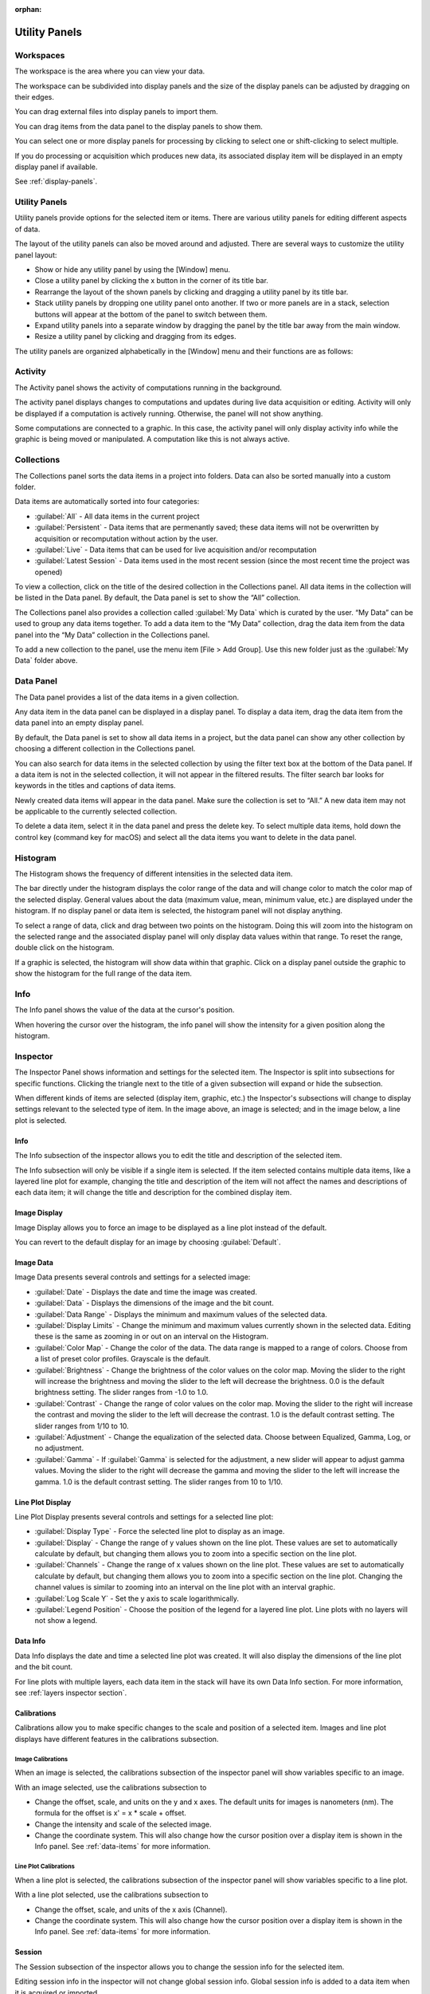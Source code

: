 :orphan:

.. _user-interface:

**************
Utility Panels
**************

.. _Workspaces:
.. This section will be covered by the overview section so this will remain here temporarily until that section is finished.

Workspaces
==========
The workspace is the area where you can view your data.

The workspace can be subdivided into display panels and the size of the display panels can be adjusted by dragging on their edges.

You can drag external files into display panels to import them.

You can drag items from the data panel to the display panels to show them.

You can select one or more display panels for processing by clicking to select one or shift-clicking to select multiple.

If you do processing or acquisition which produces new data, its associated display item will be displayed in an empty display panel if available.

See :ref:`display-panels`.

Utility Panels
==============

Utility panels provide options for the selected item or items. There are various utility panels for editing different aspects of data.

The layout of the utility panels can also be moved around and adjusted. There are several ways to customize the utility panel layout:

* Show or hide any utility panel by using the [Window] menu.

* Close a utility panel by clicking the x button in the corner of its title bar.

* Rearrange the layout of the shown panels by clicking and dragging a utility panel by its title bar.

* Stack utility panels by dropping one utility panel onto another. If two or more panels are in a stack, selection buttons will appear at the bottom of the panel to switch between them.

* Expand utility panels into a separate window by dragging the panel by the title bar away from the main window.

* Resize a utility panel by clicking and dragging from its edges.

.. image:: graphics/customize_utility_panels.png
    :width: 396
    :alt: Customizing Utility Panels

The utility panels are organized alphabetically in the [Window] menu and their functions are as follows:

.. _Activity Panel:

Activity
========
The Activity panel shows the activity of computations running in the background.

.. image:: graphics/activity_panel.png
    :width: 321
    :alt: Activity Panel

The activity panel displays changes to computations and updates during live data acquisition or editing. Activity will only be displayed if a computation is actively running. Otherwise, the panel will not show anything. 

Some computations are connected to a graphic. In this case, the activity panel will only display activity info while the graphic is being moved or manipulated. A computation like this is not always active.

.. _Collections Panel:

Collections
===========
The Collections panel sorts the data items in a project into folders. Data can also be sorted manually into a custom folder.

.. image:: graphics/collections_panel.png
    :width: 333
    :alt: Collections Panel

Data items are automatically sorted into four categories:

* :guilabel:`All` - All data items in the current project

* :guilabel:`Persistent` - Data items that are permenantly saved; these data items will not be overwritten by acquisition or recomputation without action by the user.

* :guilabel:`Live` - Data items that can be used for live acquisition and/or recomputation

* :guilabel:`Latest Session` - Data items used in the most recent session (since the most recent time the project was opened)

To view a collection, click on the title of the desired collection in the Collections panel. All data items in the collection will be listed in the Data panel. By default, the Data panel is set to show the “All” collection.

The Collections panel also provides a collection called :guilabel:`My Data` which is curated by the user. “My Data” can be used to group any data items together. To add a data item to the “My Data” collection, drag the data item from the data panel into the “My Data” collection in the Collections panel.

To add a new collection to the panel, use the menu item [File > Add Group]. Use this new folder just as the :guilabel:`My Data` folder above.

.. _Data Panel:

Data Panel
==========
The Data panel provides a list of the data items in a given collection. 

.. image:: graphics/data_panel.png
    :width: 333
    :alt: Data Panel

Any data item in the data panel can be displayed in a display panel. To display a data item, drag the data item from the data panel into an empty display panel.

By default, the Data panel is set to show all data items in a project, but the data panel can show any other collection by choosing a different collection in the Collections panel.

You can also search for data items in the selected collection by using the filter text box at the bottom of the Data panel. If a data item is not in the selected collection, it will not appear in the filtered results. The filter search bar looks for keywords in the titles and captions of data items.

Newly created data items will appear in the data panel. Make sure the collection is set to “All.” A new data item may not be applicable to the currently selected collection.

To delete a data item, select it in the data panel and press the delete key. To select multiple data items, hold down the control key (command key for macOS) and select all the data items you want to delete in the data panel.

.. _Histogram Panel:

Histogram
=========
The Histogram shows the frequency of different intensities in the selected data item.

.. image:: graphics/histogram_panel.png
    :width: 321
    :alt: Histogram Panel

The bar directly under the histogram displays the color range of the data and will change color to match the color map of the selected display. General values about the data (maximum value, mean, minimum value, etc.) are displayed under the histogram. If no display panel or data item is selected, the histogram panel will not display anything.

To select a range of data, click and drag between two points on the histogram. Doing this will zoom into the histogram on the selected range and the associated display panel will only display data values within that range. To reset the range, double click on the histogram.

If a graphic is selected, the histogram will show data within that graphic. Click on a display panel outside the graphic to show the histogram for the full range of the data item.

.. _Info Panel:

Info
====
The Info panel shows the value of the data at the cursor's position. 

.. image:: graphics/info_panel.png
    :width: 321
    :alt: Info Panel

When hovering the cursor over the histogram, the info panel will show the intensity for a given position along the histogram.

.. _Inspector Panel:

Inspector
=========
The Inspector Panel shows information and settings for the selected item. The Inspector is split into subsections for specific functions. Clicking the triangle next to the title of a given subsection will expand or hide the subsection.

.. image:: graphics/inspector_image.png
    :width: 321
    :alt: Inspector Panel with Image Selected

When different kinds of items are selected (display item, graphic, etc.) the Inspector's subsections will change to display settings relevant to the selected type of item. In the image above, an image is selected; and in the image below, a line plot is selected.

.. image:: graphics/inspector_line_plot.png
    :width: 321
    :alt: Inspector Panel with Line Plot Selected

.. _Info Inspector Section:

Info
----
The Info subsection of the inspector allows you to edit the title and description of the selected item. 

.. image:: graphics/inspector_info_subsection.png
    :width: 321
    :alt: Inspector Info Subsection

The Info subsection will only be visible if a single item is selected. If the item selected contains multiple data items, like a layered line plot for example, changing the title and description of the item will not affect the names and descriptions of each data item; it will change the title and description for the combined display item.

.. _Image Display Inspector Section:

Image Display
-------------
Image Display allows you to force an image to be displayed as a line plot instead of the default.

.. image:: graphics/inspector_image_display_subsection.png
    :width: 321
    :alt: Inspector Image Display Subsection

You can revert to the default display for an image by choosing :guilabel:`Default`.

.. _Image Data Inspector Section:

Image Data
----------
Image Data presents several controls and settings for a selected image:

.. image:: graphics/inspector_image_data_subsection.png
    :width: 321
    :alt: Inspector Image Data Subsection

* :guilabel:`Date` - Displays the date and time the image was created.
  
* :guilabel:`Data` - Displays the dimensions of the image and the bit count.

* :guilabel:`Data Range` - Displays the minimum and maximum values of the selected data.
  
* :guilabel:`Display Limits` - Change the minimum and maximum values currently shown in the selected data. Editing these is the same as zooming in or out on an interval on the Histogram.
  
* :guilabel:`Color Map` - Change the color of the data. The data range is mapped to a range of colors. Choose from a list of preset color profiles. Grayscale is the default.
  
* :guilabel:`Brightness` - Change the brightness of the color values on the color map. Moving the slider to the right will increase the brightness and moving the slider to the left will decrease the brightness. 0.0 is the default brightness setting. The slider ranges from -1.0 to 1.0.
  
* :guilabel:`Contrast` - Change the range of color values on the color map. Moving the slider to the right will increase the contrast and moving the slider to the left will decrease the contrast. 1.0 is the default contrast setting. The slider ranges from 1/10 to 10.
  
* :guilabel:`Adjustment` - Change the equalization of the selected data. Choose between Equalized, Gamma, Log, or no adjustment.

* :guilabel:`Gamma` - If :guilabel:`Gamma` is selected for the adjustment, a new slider will appear to adjust gamma values. Moving the slider to the right will decrease the gamma and moving the slider to the left will increase the gamma. 1.0 is the default contrast setting. The slider ranges from 10 to 1/10.

.. _Line Plot Inspector Section:

Line Plot Display
-----------------
Line Plot Display presents several controls and settings for a selected line plot:

.. image:: graphics/inspector_line_plot_display_subsection.png
    :width: 321
    :alt: Inspector Line Plot Display Subsection

* :guilabel:`Display Type` - Force the selected line plot to display as an image.

* :guilabel:`Display` - Change the range of y values shown on the line plot. These values are set to automatically calculate by default, but changing them allows you to zoom into a specific section on the line plot.

* :guilabel:`Channels` - Change the range of x values shown on the line plot. These values are set to automatically calculate by default, but changing them allows you to zoom into a specific section on the line plot. Changing the channel values is similar to zooming into an interval on the line plot with an interval graphic.

* :guilabel:`Log Scale Y` - Set the y axis to scale logarithmically.

* :guilabel:`Legend Position` - Choose the position of the legend for a layered line plot. Line plots with no layers will not show a legend. 

.. _Data Info Inspector Section:

Data Info
---------
Data Info displays the date and time a selected line plot was created. It will also display the dimensions of the line plot and the bit count. 

.. image:: graphics/inspector_data_info_subsection.png
    :width: 321
    :alt: Inspector Data Info Subsection

For line plots with multiple layers, each data item in the stack will have its own Data Info section. For more information, see :ref:`layers inspector section`.

.. _Calibrations Inspector Section:

Calibrations
------------
Calibrations allow you to make specific changes to the scale and position of a selected item. Images and line plot displays have different features in the calibrations subsection.

Image Calibrations
++++++++++++++++++
When an image is selected, the calibrations subsection of the inspector panel will show variables specific to an image.

.. image:: graphics/inspector_calibrations_subsection_image.png
    :width: 321
    :alt: Inspector Calibrations Subsection with Image Selected

With an image selected, use the calibrations subsection to

* Change the offset, scale, and units on the y and x axes. The default units for images is nanometers (nm). The formula for the offset is x' = x * scale + offset.

* Change the intensity and scale of the selected image.

* Change the coordinate system. This will also change how the cursor position over a display item is shown in the Info panel. See :ref:`data-items` for more information.

Line Plot Calibrations
++++++++++++++++++++++
When a line plot is selected, the calibrations subsection of the inspector panel will show variables specific to a line plot.

.. image:: graphics/inspector_calibrations_subsection_line_plot.png
    :width: 321
    :alt: Inspector Calibrations Subsection with Line Plot Selected

With a line plot selected, use the calibrations subsection to

* Change the offset, scale, and units of the x axis (Channel).

* Change the coordinate system. This will also change how the cursor position over a display item is shown in the Info panel. See :ref:`data-items` for more information.

.. _Session Inspector Section:

Session
-------
The Session subsection of the inspector allows you to change the session info for the selected item. 

.. image:: graphics/inspector_session_subsection.png
    :width: 321
    :alt: Inspector Session Subsection

Editing session info in the inspector will not change global session info. Global session info is added to a data item when it is acquired or imported.

.. _Computation Inspector Section:

Computation
-----------
With the Computation subsection of the inspector, you can adjust several variables for a computation associated with the selected item.

.. image:: graphics/inspector_computation_subsection.png
    :width: 321
    :alt: Inspector Computation Subsection  

The variables in this subsection will change based on what kind of item is selected. For example, a line profile will have adjustments for the coordinates of each end of the line, the angle of the line, and the length and width of the line; whereas a processing filter like a gaussian blur may only have a single slider to adjust the sigma (or blur) value. If the selected item has no associated computations, the Computation subsection will say “None.”

The Computation subsection can also be accessed in a separate pop-up window by hitting [ctrl + E] (or [cmd + E] on macOS). 

.. image:: graphics/computation_window.png
    :width: 321
    :alt: Computation Editor Window

.. _Layers Inspector Section:

Line Plot Display Layers
------------------------
With this subsection, you can manage all aspects of the layers in a layered line plot. 

.. image:: graphics/inspector_line_plot_display_layers_subsection.png
    :width: 321
    :alt: Inspector Line Plot Display Layers Subsection

With the layered line plot selected, you can

* Change the order of layers using the up and down arrow buttons under the layer number.

* Add or remove layers with the plus and minus buttons to the right of the arrow buttons.
  
* Associate layers with data items in the stack using the text box labeled :guilabel:`Data Index`. Type the number of the data item as it appears in the stack. The first data item will be called “Data #0,” the second will be called “Data #1,” and so on. Type 0 or 1 into the text box to associate the layer with Data #0 or Data #1 respectively.

* Choose which row of a data item to show. If a data item has multiple rows, use the “Row” text box to choose which one is shown. Like data items, the row numbering will start at 0 and count up.

* Change the fill color and stroke color using the color or text boxes under each layer's section.

 * Change colors with text like rgb(100, 50, 200), #55AAFF, or a web-defined color like “Blue”
  
 * Choose colors with the color selection panel by clicking on the color box next to “Fill Color” or “Stroke Color.”

 * Input transparent colors with text like rgb(100, 50, 200, .5) or #55AAFF80.

 * Change the transparency of a color using the opacity sliders at the bottom of the color selection panel.

 * Choose no color by deleting any text from the text box next to “Fill Color” or “Stroke Color.” The text box will show a gray “None.”

* Change the stroke width by typing a number into the “Stroke Width” text box. This will create an outline of the stroke color around the associated layer.

.. _Graphics Inspector Section:

Graphics
--------
The Graphics subsection shows options for selected graphics, or for graphics associated with the selected data item. If multiple graphics are selected, the inspector will list options for all selected graphics.

.. image:: graphics/inspector_graphics_subsection.png
    :width: 321
    :alt: Inspector Graphics Subsection

Each graphic will have different variables that can be changed in this subsection. Most of the variables can either be manipulated by text in the inspector panel or by moving points around in the display panel. The inputs and outputs for the variables will be based off of the coordinate system selected in the calibration drop-down. See :ref:`data-items` (Calibrations) for information on different types of coordinate systems. 

Each graphic will have some or all of the following variables:

* :guilabel:`Name` - The name of the selected graphic. To show no name on a graphic, remove all text from the name text box. The box will show a gray “None.”

* :guilabel:`X`, :guilabel:`Y` - The center coordinate of a graphic in nanometers (nm), pixels, or a decimal fraction depending on the coordinate system selected.

* :guilabel:`X0`, :guilabel:`Y0`, and/or :guilabel:`X1`, :guilabel:`Y1` - The coordinates of anchor points or vertices of a graphic in nanometers (nm), pixels, or a decimal fraction depending on the coordinate system selected.

* :guilabel:`W`, :guilabel:`H` - The width and height of a graphic in nanometers (nm), pixels, or a decimal fraction depending on the coordinate system selected.

* :guilabel:`L` - The length of a graphic in nanometers (nm), pixels, or a decimal fraction depending on the coordinate system selected.

* :guilabel:`A` - The angle of a graphic in degrees. Angle inputs over 180 degrees will be automatically reformatted into the equivalent negative angle. For example, an input of 225 degrees in the text box will be reformatted as -135 degrees.

* :guilabel:`Rotation` - The rotation of a graphic in degrees around its center point.

* :guilabel:`Start/End` - The end points of a graphic on a line plot in nanometers (nm), pixels, or a decimal fraction depending on the coordinate system selected.

* :guilabel:`Radius 1` - The outer radius of a ring mask in nanometers (nm), pixels, or a decimal fraction depending on the coordinate system selected.

* :guilabel:`Rdius 2` The inner radius of a ring mask in nanometers (nm), pixels, or a decimal fraction depending on the coordinate system selected.

* :guilabel:`Mode` - The type of ring mask. See :ref:`graphics` for more information on ring masks.

* :guilabel:`Start Angle` - The top left inside angle of a wedge mask in degrees.

* :guilabel:`End Angle` - The inside opposite angle of a wedge mask in degrees.

* :guilabel:`Display` - The type of coordinate system used to label the coordinates on the image or line plot. See :ref:`data-items` for information on different types of coordinate systems.

.. _Metadata Panel:

Metadata
========
The Metadata utility panel shows any metadata associated with the selected data item. The session info will be added as metadata to any live data acquired during a given session.

.. _Output Panel:

Output
======
The Output panel displays output text at the bottom of the window while running Nion Swift. This is useful for debugging the application.

.. _Sessions Panel:

Session
=======
The Session panel allows you to edit the session info for the whole project rather than for a single data item. 

.. image:: graphics/session_panel.png
    :width: 321
    :alt: Session Panel

The session info will be added as metadata to any live data acquired during a given session. Every time Nion Swift is closed and reopened, a new session starts and global session info resets.

.. _Task Panel:

Task Panel
==========
The Task panel allows you to see the output from tasks such as microscope tuning. The output is often arranged into a table of data.

.. _Tool Panel:

Toolbar
=======
The Toolbar provides quick access to several options for the workspace. You can select items, move images, add graphics, create masks, choose image scale options, and edit the layout and content of display panels.

.. image:: graphics/toolbar_infographic.png
    :width: 310
    :alt: Toolbar Button Functions

Some tools on the toolbar have key shortcuts. For example, hitting the lowercase E key will select the pointer tool. You can see the shortcuts for the various tools by hovering the cursor over the button for a tool.

.. _Recorder Dialog:

Recorder
========
.. records a data item, useful during live acquisition or adjustments
.. interval, number of frames
.. what does it produce?

The Recorder dialog allows you to record data at regular intervals from the display item selected when you open the recorder.

To record acquisition, click on the live acquisition display panel. Then open the Recorder dialog. Enter the desired interval (in milliseconds) and the number of items to record. Then click Record. The resulting data item will be a sequence of data sampled from the live data at regular intervals.

.. _Notifications Panel:

Notifications
=============
.. displays notifications, must be dismissed, global

The Notification dialog allows you to see notifications about errors and other important information that occurs while running the software.

The dialog will open automatically in the last location if a notification occurs. You must dismiss the notification and close the dialog.
